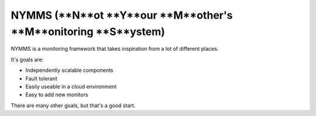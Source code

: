 ===============================================================
NYMMS (**N**ot **Y**our **M**other's **M**onitoring **S**ystem)
===============================================================

NYMMS is a monitoring framework that takes inspiration from a lot of different
places.

It's goals are:

- Independently scalable components
- Fault tolerant
- Easily useable in a cloud environment
- Easy to add new monitors

There are many other goals, but that's a good start.
